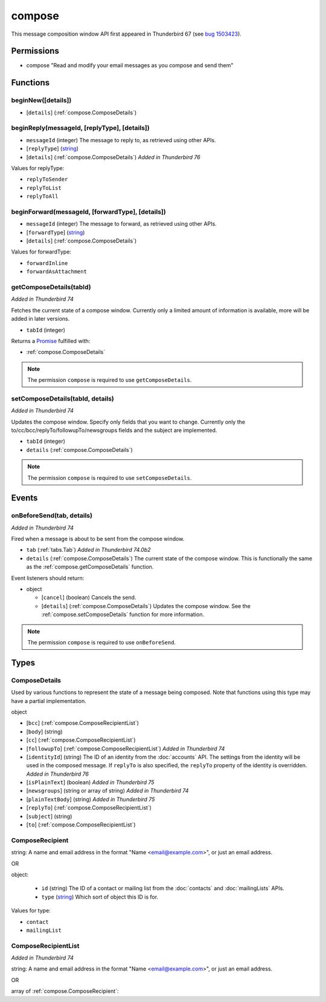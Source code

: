=======
compose
=======

This message composition window API first appeared in Thunderbird 67 (see `bug 1503423`__).

__ https://bugzilla.mozilla.org/show_bug.cgi?id=1503423

Permissions
===========

- compose "Read and modify your email messages as you compose and send them"

Functions
=========

.. _compose.beginNew:

beginNew([details])
-------------------

- [``details``] (:ref:`compose.ComposeDetails`)

.. _compose.beginReply:

beginReply(messageId, [replyType], [details])
---------------------------------------------

- ``messageId`` (integer) The message to reply to, as retrieved using other APIs.
- [``replyType``] (`string <enum_replyType_3_>`_)
- [``details``] (:ref:`compose.ComposeDetails`) *Added in Thunderbird 76*

.. _enum_replyType_3:

Values for replyType:

- ``replyToSender``
- ``replyToList``
- ``replyToAll``

.. _compose.beginForward:

beginForward(messageId, [forwardType], [details])
-------------------------------------------------

- ``messageId`` (integer) The message to forward, as retrieved using other APIs.
- [``forwardType``] (`string <enum_forwardType_6_>`_)
- [``details``] (:ref:`compose.ComposeDetails`)

.. _enum_forwardType_6:

Values for forwardType:

- ``forwardInline``
- ``forwardAsAttachment``

.. _compose.getComposeDetails:

getComposeDetails(tabId)
------------------------

*Added in Thunderbird 74*

Fetches the current state of a compose window. Currently only a limited amount of information is available, more will be added in later versions.

- ``tabId`` (integer)

Returns a `Promise`_ fulfilled with:

- :ref:`compose.ComposeDetails`

.. note::

  The permission ``compose`` is required to use ``getComposeDetails``.

.. _compose.setComposeDetails:

setComposeDetails(tabId, details)
---------------------------------

*Added in Thunderbird 74*

Updates the compose window. Specify only fields that you want to change. Currently only the to/cc/bcc/replyTo/followupTo/newsgroups fields and the subject are implemented.

- ``tabId`` (integer)
- ``details`` (:ref:`compose.ComposeDetails`)

.. note::

  The permission ``compose`` is required to use ``setComposeDetails``.

.. _Promise: https://developer.mozilla.org/en-US/docs/Web/JavaScript/Reference/Global_Objects/Promise

Events
======

.. _compose.onBeforeSend:

onBeforeSend(tab, details)
--------------------------

*Added in Thunderbird 74*

Fired when a message is about to be sent from the compose window.

- ``tab`` (:ref:`tabs.Tab`) *Added in Thunderbird 74.0b2*
- ``details`` (:ref:`compose.ComposeDetails`) The current state of the compose window. This is functionally the same as the :ref:`compose.getComposeDetails` function.

Event listeners should return:

- object

  - [``cancel``] (boolean) Cancels the send.
  - [``details``] (:ref:`compose.ComposeDetails`) Updates the compose window. See the :ref:`compose.setComposeDetails` function for more information.

.. note::

  The permission ``compose`` is required to use ``onBeforeSend``.

Types
=====

.. _compose.ComposeDetails:

ComposeDetails
--------------

Used by various functions to represent the state of a message being composed. Note that functions using this type may have a partial implementation.

object

- [``bcc``] (:ref:`compose.ComposeRecipientList`)
- [``body``] (string)
- [``cc``] (:ref:`compose.ComposeRecipientList`)
- [``followupTo``] (:ref:`compose.ComposeRecipientList`) *Added in Thunderbird 74*
- [``identityId``] (string) The ID of an identity from the :doc:`accounts` API. The settings from the identity will be used in the composed message. If ``replyTo`` is also specified, the ``replyTo`` property of the identity is overridden. *Added in Thunderbird 76*
- [``isPlainText``] (boolean) *Added in Thunderbird 75*
- [``newsgroups``] (string or array of string) *Added in Thunderbird 74*
- [``plainTextBody``] (string) *Added in Thunderbird 75*
- [``replyTo``] (:ref:`compose.ComposeRecipientList`)
- [``subject``] (string)
- [``to``] (:ref:`compose.ComposeRecipientList`)

.. _compose.ComposeRecipient:

ComposeRecipient
----------------

string: A name and email address in the format "Name <email@example.com>", or just an email address.

OR

object: 

  - ``id`` (string) The ID of a contact or mailing list from the :doc:`contacts` and :doc:`mailingLists` APIs.
  - ``type`` (`string <enum_type_25_>`_) Which sort of object this ID is for.

.. _enum_type_25:

Values for type:

- ``contact``
- ``mailingList``

.. _compose.ComposeRecipientList:

ComposeRecipientList
--------------------

*Added in Thunderbird 74*

string: A name and email address in the format "Name <email@example.com>", or just an email address.

OR

array of :ref:`compose.ComposeRecipient`: 

